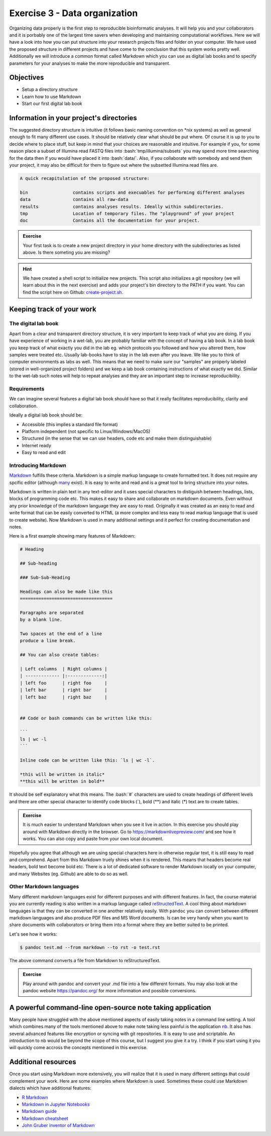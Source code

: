 .. role:: bash(code)
   :language: bash

==============================
Exercise 3 - Data organization
==============================

Organizing data properly is the first step to reproducible bioinformatic analyses. It will help you and your collaborators and it is porbably one of the largest time savers when developing and maintaining computational workflows. Here we will have a look into how you can put structure into your research projects files and folder on your computer. We have used the proposed structure in different projects and have come to the conclusion that this system works pretty well. Additionally we will introduce a common format called Markdown which you can use as digital lab books and to specify parameters for your analyses to make the more reproducible and transparent.

Objectives
==========

- Setup a directory structure
- Learn how to use Markdown
- Start our first digital lab book

Information in your project's directories 
=========================================

The suggested directory structure is intuitive (it follows basic naming convention on \*nix systems) as well as general enough to fit many different use cases. It should be relatively clear what should be put where. Of course it is up to you to decide where to place stuff, but keep in mind that your choices are reasonable and intuitive. For example if you, for some reason place a subset of Illumina read FASTQ files into :bash:`tmp/illumina/subsets` you may spend more time searching for the data then if you would have placed it into :bash:`data/`. Also, if you collaborate with somebody and send them your project, it may also be difficult for them to figure out where the subsetted Illumina read files are.

.. code-block:: bash

    A quick recapitulation of the proposed structure:
	
    bin			contains scripts and execuables for performing different analyses
    data		contains all raw-data
    results		contains analyses results. Ideally within subdirectories.
    tmp			Location of temporary files. The "playground" of your project
    doc			Contains all the documentation for your project. 

.. admonition:: Exercise

   Your first task is to create a new project directory in your home directory with the subdirectories as listed above. Is there someting you are missing?

.. hint::

   We have created a shell script to initialize new projects. This script also initializes a git repository (we will learn about this in the next exercise) and adds your project's bin directory to the PATH if you want. You can find the script here on Github: `create-project.sh <https://github.com/reslp/reproducibility-workshop/blob/main/additional-data/create-project.sh>`_. 

Keeping track of your work
==========================

The digital lab book
~~~~~~~~~~~~~~~~~~~~

Apart from a clear and transparent directory structure, it is very important to keep track of what you are doing. If you have experience of working in a wet-lab, you are probably familiar with the concept of having a lab book. In a lab book you keep track of what exactly you did in the lab eg. which protocols you followed and how you altered them, how samples were treated etc. Usually lab-books have to stay in the lab even after you leave. We like you to think of computer environments as labs as well. This means that we need to make sure our "samples" are properly labeled (stored in well-organized project folders) and we keep a lab book containing instructions of what exactly we did. Similar to the wet-lab such notes will help to repeat analyses and they are an important step to increase reproducibility.

Requirements
~~~~~~~~~~~~

We can imagine several features a digital lab book should have so that it really facilitates reproducibility, clarity and collaboration.

Ideally a digital lab book should be:

- Accessible (this implies a standard file format)
- Platform independent (not specific to Linux/Windows/MacOS)
- Structured (in the sense that we can use headers, code etc and make them distinguishable)
- Internet ready
- Easy to read and edit

Introducing Markdown
~~~~~~~~~~~~~~~~~~~~

`Markdown <https://en.wikipedia.org/wiki/Markdown>`_ fulfills these criteria. Markdown is a simple markup language to create formatted text. It does not require any spcific editor (although `many <https://github.com/mundimark/awesome-markdown-editors>`_ exist). It is easy to write and read and is a great tool to bring structure into your notes.

Markdown is written in plain text in any text-editor and it uses special characters to distiguish between headings, lists, blocks of programming code etc. This makes it easy to share and collaborate on markdown documents. Even without any prior knowledge of the markdown language they are easy to read. Originally it was created as an easy to read and write format that can be easily converted to HTML (a more complex and less easy to read markup language that is used to create website). Now Markdown is used in many additional settings and it perfect for creating documentation and notes.

Here is a first example showing many features of Markdown:

.. code-block:: bash

   # Heading

   ## Sub-heading
   
   ### Sub-Sub-Heading

   Headings can also be made like this
   ===================================
   
   Paragraphs are separated 
   by a blank line.
   
   Two spaces at the end of a line  
   produce a line break.

   ## You can also create tables:

   | Left columns  | Right columns |
   | ------------- |:-------------:|
   | left foo      | right foo     |
   | left bar      | right bar     |
   | left baz      | right baz     |


   ## Code or bash commands can be written like this:
   
   ``` 
   ls | wc -l
   ```

   Inline code can be written like this: `ls | wc -l`.

   *this will be written in italic*
   **this will be written in bold**


It should be self explanatory what this means. The :bash:`#` characters are used to create headings of different levels and there are other special character to identify code blocks (`), bold (**) and italic (*) text are to create tables.

.. admonition:: Exercise

   It is much easier to understand Markdown when you see it live in action. In this exercise you should play around with Markdown directly in the browser.
   Go to `https://markdownlivepreview.com/ <https://markdownlivepreview.com/>`_ and see how it works. You can also copy and paste from your own local document.

Hopefully you agree that although we are using special characters here in otherwise regular text, it is still easy to read and comprehend. Apart from this Markdown truely shines when it is rendered. This means that headers become real headers, bold text become bold etc. There is a lot of dedicated software to render Markdown locally on your computer, and many Websites (eg. Github) are able to do so as well. 

Other Markdown languages
~~~~~~~~~~~~~~~~~~~~~~~~

Many different markdown languages exist for different purposes and with different features. In fact, the course material you are currently reading is also written in a markup language called `reStructedText <https://de.wikipedia.org/wiki/ReStructuredText>`_. A cool thing about markdown languages is that they can be converted in one another relatively easily. With ``pandoc`` you can convert between different markdown languages and also produce PDF files and MS Word documents. Is can be very handy when you want to share documents with collaborators or bring them into a format where they are better suited to be printed.

Let's see how it works:

.. code-block:: bash

   $ pandoc test.md --from markdown --to rst -o test.rst

The above command converts a file from Markdown to reStructuredText.

.. admonition:: Exercise

   Play around with pandoc and convert your .md file into a few different formats. You may also look at the pandoc website `https://pandoc.org/ <https://pandoc.org/>`_ for more information and possible conversions.


A powerful command-line open-source note taking application
===========================================================

Many people have struggled with the above mentioned aspects of easily taking notes in a command line setting. A tool which combines many of the tools mentioned above to make note taking less painful is the application `nb <https://xwmx.github.io/nb/>`_. It also has several advanced features like encryption or syncing with git repositories. It is easy to use and scriptable. An introduction to nb would be beyond the scope of this course, but I suggest you give it a try. I think if you start using it you will quickly come accross the concepts mentioned in this exercise.

Additional resources
====================

Once you start using Markdown more extensively, you will realize that it is used in many different settings that could complement your work. Here are some examples where Markdown is used. Sometimes these could use Markdown dialects which have additional features:


- `R Markdown <https://rmarkdown.rstudio.com/>`_
- `Markdown in Jupyter Notebooks <https://www.datacamp.com/tutorial/markdown-in-jupyter-notebook>`_ 
- `Markdown guide <https://www.markdownguide.org/>`_
- `Markdown cheatsheet <https://github.com/adam-p/markdown-here/wiki/Markdown-Cheatsheet>`_
- `John Gruber inventor of Markdown <https://daringfireball.net/projects/markdown/>`_
 








